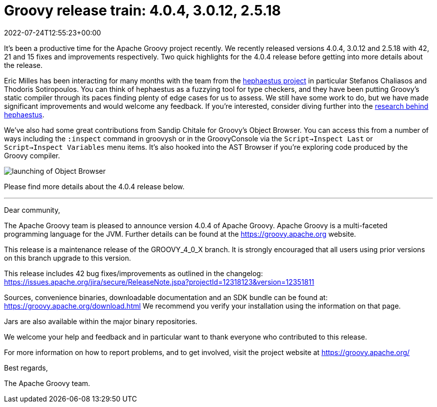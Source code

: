 = Groovy release train: 4.0.4, 3.0.12, 2.5.18
:revdate: 2022-07-24T12:55:23+00:00
:keywords: groovy, release, groovyConsole, hephaestus
:description: Groovy 4.0.4, 3.0.12 and 2.5.18 Release Announcement.

It's been a productive time for the Apache Groovy project recently. We recently released versions 4.0.4, 3.0.12 and 2.5.18 with 42, 21 and 15 fixes and improvements respectively. Two quick highlights for the 4.0.4 release before getting into more details about the release.

Eric Milles has been interacting for many months with the team from the https://github.com/hephaestus-compiler-project/hephaestu[hephaestus project] in particular Stefanos Chaliasos and Thodoris Sotiropoulos. You can think of hephaestus as a fuzzying tool for type checkers, and they have been putting Groovy's static compiler through its paces finding plenty of edge cases for us to assess. We still have some work to do, but we have made significant improvements and would welcome any feedback. If you're interested, consider diving further into the https://pldi22.sigplan.org/details/pldi-2022-pldi/2/Finding-Typing-Compiler-Bug[research behind hephaestus].

We've also had some great contributions from Sandip Chitale for Groovy's Object Browser. You can access this from a number of ways including the `:inspect` command in groovysh or in the GroovyConsole via the `Script->Inspect Last` or `Script->Inspect Variables` menu items. It's also hooked into the AST Browser if you're exploring code produced by the Groovy compiler.

image:img/object_explorer.png[launching of Object Browser]

Please find more details about the 4.0.4 release below.

'''

Dear community,

The Apache Groovy team is pleased to announce version 4.0.4 of Apache Groovy.
Apache Groovy is a multi-faceted programming language for the JVM.
Further details can be found at the https://groovy.apache.org website.

This release is a maintenance release of the GROOVY_4_0_X branch.
It is strongly encouraged that all users using prior
versions on this branch upgrade to this version.

This release includes 42 bug fixes/improvements as outlined in the changelog:
https://issues.apache.org/jira/secure/ReleaseNote.jspa?projectId=12318123&version=12351811

Sources, convenience binaries, downloadable documentation and an SDK
bundle can be found at: https://groovy.apache.org/download.html
We recommend you verify your installation using the information on that page.

Jars are also available within the major binary repositories.

We welcome your help and feedback and in particular want
to thank everyone who contributed to this release.

For more information on how to report problems, and to get involved,
visit the project website at https://groovy.apache.org/

Best regards,

The Apache Groovy team.